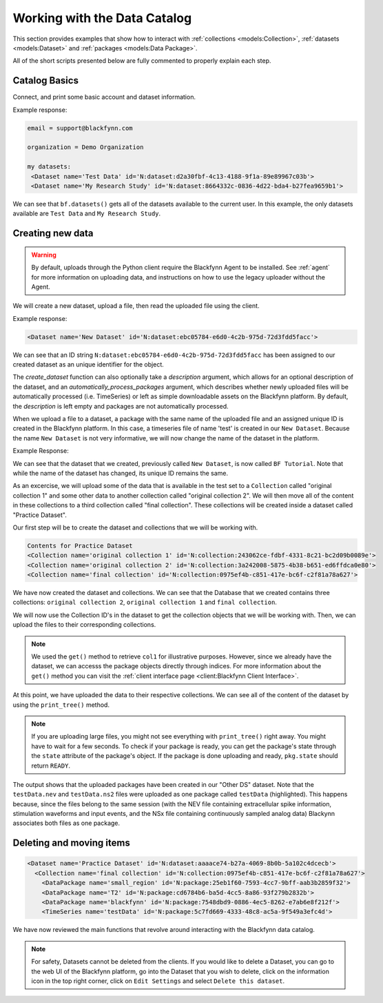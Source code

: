 Working with the Data Catalog
===============================

This section provides examples that show how to interact with :ref:`collections
<models:Collection>`, :ref:`datasets <models:Dataset>` and :ref:`packages
<models:Data Package>`.

All of the short scripts presented below are fully commented to properly explain each step.

Catalog Basics
^^^^^^^^^^^^^^

Connect, and print some basic account and dataset information.

.. code-block:: python
   :linenos:

   from blackfynn import Blackfynn

   # create a client instance
   bf = Blackfynn()

   # print account information
   print("email =", bf.profile.email)

   # print current context (i.e. organization)
   print("organization = ", bf.context.name)

   # which datasets can we access?
   print("my datasets: ")
   for ds in bf.datasets():
       print(ds)

Example response:

.. code-block:: console

    email = support@blackfynn.com

    organization = Demo Organization

    my datasets:
     <Dataset name='Test Data' id='N:dataset:d2a30fbf-4c13-4188-9f1a-89e89967c03b'>
     <Dataset name='My Research Study' id='N:dataset:8664332c-0836-4d22-bda4-b27fea9659b1'>

We can see that ``bf.datasets()`` gets all of the datasets available to the current user.
In this example, the only datasets available are ``Test Data`` and ``My Research Study``.

Creating new data
^^^^^^^^^^^^^^^^^^

.. warning::

   By default, uploads through the Python client require the Blackfynn Agent to
   be installed. See :ref:`agent` for more information on uploading data, and
   instructions on how to use the legacy uploader without the Agent.

We will create a new dataset, upload a file, then read the uploaded file using the client.

.. code-block:: python
   :linenos:

    # create a dataset in the current organization.
    # The name for our new dataset will be 'New Dataset'
    ds = bf.create_dataset('New Dataset')
    print(ds)

Example response:

.. code-block:: console

    <Dataset name='New Dataset' id='N:dataset:ebc05784-e6d0-4c2b-975d-72d3fdd5facc'>

We can see that an ID string ``N:dataset:ebc05784-e6d0-4c2b-975d-72d3fdd5facc`` has
been assigned to our created dataset as an unique identifier for the object.

The `create_dataset` function can also optionally take a `description` argument,
which allows for an optional description of the dataset, and an
`automatically_process_packages` argument, which describes whether newly uploaded
files will be automatically processed (i.e. TimeSeries) or left as simple
downloadable assets on the Blackfynn platform. By default, the `description` is
left empty and packages are not automatically processed.

.. code-block:: python
   :linenos:

    # get the dataset
    ds = bf.get_dataset('New Dataset')

    # add a file to the newly created dataset.
    # this line will upload the timeseries file
    # "test.edf" to out dataset
    ds.upload('example_data/test.edf');

When we upload a file to a dataset, a package with the same name of
the uploaded file and an assigned unique ID is created in the
Blackfynn platform. In this case, a timeseries file of name 'test' is
created in our ``New Dataset``.
Because the name ``New Dataset`` is not very informative, we will now
change the name of the dataset in the platform.

.. code-block:: python
   :linenos:

    # change name of the dataset
    #
    new_name = 'BF Tutorial'
    ds.name = new_name
    ds.update()

    bf.datasets()

Example Response:

.. code-block:: console
    :emphasize-lines: 3

    [<Dataset name='Test Data' id='N:dataset:d2a30fbf-4c13-4188-9f1a-89e89967c03b'>,
    <Dataset name='My Research Study' id='N:dataset:8664332c-0836-4d22-bda4-b27fea9659b1'>,
    <Dataset name='BF Tutorial' id='N:dataset:ebc05784-e6d0-4c2b-975d-72d3fdd5facc'>]

We can see that the dataset that we created, previously called
``New Dataset``, is now called ``BF Tutorial``. Note that while the name
of the dataset has changed, its unique ID remains the same.

As an excercise, we will upload some of the data that is
available in the test set to a ``Collection`` called
"original collection 1" and some other data to another
collection called "original collection 2". We will then move all of the
content in these collections to a third collection called
"final collection". These collections will be created inside a
dataset called "Practice Dataset".

Our first step will be to create the dataset and collections that we
will be working with.

.. code-block:: python
   :linenos:

    # create and get a new dataset
    ds = bf.create_dataset("Practice Dataset")

    # create new collections
    ds.create_collection("original collection 2")
    ds.create_collection("original collection 1")
    ds.create_collection("final collection")

    print("Contents for", ds.name)
    for item in ds:
        print(item)

.. code-block:: console

    Contents for Practice Dataset
    <Collection name='original collection 1' id='N:collection:243062ce-fdbf-4331-8c21-bc2d09b0089e'>
    <Collection name='original collection 2' id='N:collection:3a242008-5875-4b38-b651-ed6ffdca0e80'>
    <Collection name='final collection' id='N:collection:0975ef4b-c851-417e-bc6f-c2f81a78a627'>


We have now created the dataset and collections. We can see that the
Database that we created contains three collections:
``original collection 2``, ``original collection 1`` and
``final collection``.

We will now use the Collection ID's in the dataset to get the collection
objects that we will be working with. Then, we can upload the files to
their corresponding collections.

.. code-block:: python
   :linenos:

    col1 = bf.get('N:collection:243062ce-fdbf-4331-8c21-bc2d09b0089e')
    col2 = ds[1]
    col3 = ds[2]

    # add data to the collections
    #
    col1.upload('example_data/testData.nev',\
                'example_data/testData.ns2')

    col2.upload('example_data/T2.nii.gz',\
        'example_data/blackfynn.pdf',\
        'example_data/small_region.svs')

.. note::
   We used the ``get()`` method to retrieve ``col1`` for illustrative purposes. However,
   since we already have the dataset, we can accesss the package objects directly
   through indices. For more information about the ``get()`` method you can visit the
   :ref:`client interface page <client:Blackfynn Client Interface>`.

At this point, we have uploaded the data to their respective
collections. We can see all of the content of the dataset by using the
``print_tree()`` method.

.. note::
  If you are uploading large files, you might not see everything with ``print_tree()`` right away.
  You might have to wait for a few seconds. To check if your package is ready, you can get the
  package's state through the ``state`` attribute of the package's object. If the package is done
  uploading and ready, ``pkg.state`` should return ``READY``.

.. code-block:: python
   :linenos:

    # print everything under "Practice Dataset"
    ds.update()
    ds.print_tree()


.. code-block:: console
   :emphasize-lines: 8

    <Dataset name='Practice Dataset' id='N:dataset:aaaace74-b27a-4069-8b0b-5a102c4dcecb'>
      <Collection name='original collection 1' id='N:collection:243062ce-fdbf-4331-8c21-bc2d09b0089e'>
        <DataPackage name='small_region' id='N:package:25eb1f60-7593-4cc7-9bff-aab3b2859f32'>
      <Collection name='original collection 2' id='N:collection:3a242008-5875-4b38-b651-ed6ffdca0e80'>
        <DataPackage name='T2' id='N:package:cd6784b6-ba5d-4cc5-8a86-93f279b2832b'>
        <DataPackage name='blackfynn' id='N:package:7548dbd9-0886-4ec5-8262-e7ab6e8f212f'>
        <TimeSeries name='testData' id='N:package:5c7fd669-4333-48c8-ac5a-9f549a3efc4d'>
      <Collection name='final collection' id='N:collection:0975ef4b-c851-417e-bc6f-c2f81a78a627'>

The output shows that the uploaded packages have been created in our "Other DS"
dataset. Note that the ``testData.nev`` and ``testData.ns2`` files were
uploaded as one package called ``testData`` (highlighted). This happens because, since the
files belong to the same session (with the NEV file containing extracellular
spike information, stimulation waveforms and input events, and the NSx file
containing continuously sampled analog data) Blackynn associates both files as
one package.


Deleting and moving items
^^^^^^^^^^^^^^^^^^^^^^^^^^

.. code-block:: python
   :linenos:

    # move al content to "final collection"
    for item in [col1.items, col2.items]:
        for package in item:
            bf.move(col3, package.id)

    # remove empty collections
    col1.delete()
    col2.delete()

    # print content of "Practice Dataset"
    ds.update()
    ds.print_tree()

.. code-block:: console

    <Dataset name='Practice Dataset' id='N:dataset:aaaace74-b27a-4069-8b0b-5a102c4dcecb'>
      <Collection name='final collection' id='N:collection:0975ef4b-c851-417e-bc6f-c2f81a78a627'>
        <DataPackage name='small_region' id='N:package:25eb1f60-7593-4cc7-9bff-aab3b2859f32'>
        <DataPackage name='T2' id='N:package:cd6784b6-ba5d-4cc5-8a86-93f279b2832b'>
        <DataPackage name='blackfynn' id='N:package:7548dbd9-0886-4ec5-8262-e7ab6e8f212f'>
        <TimeSeries name='testData' id='N:package:5c7fd669-4333-48c8-ac5a-9f549a3efc4d'>

We have now reviewed the main functions that revolve around interacting
with the Blackfynn data catalog.

.. note::
    For safety, Datasets cannot be deleted from the clients. If you would like
    to delete a Dataset, you can go to the web UI of the Blackfynn platform, go
    into the Dataset that you wish to delete, click on the information icon in
    the top right corner, click on ``Edit Settings`` and select ``Delete this
    dataset``.
